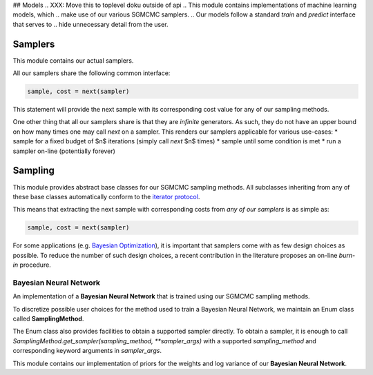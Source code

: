 ## Models
.. XXX: Move this to toplevel doku outside of api
.. This module contains implementations of machine learning models, which 
.. make use of our various SGMCMC samplers. 
.. Our models follow a standard *train* and *predict* interface that serves to 
.. hide unnecessary detail from the user. 


.. Finally, all our samplers can also be used stand-alone, 
.. they do not have a strong dependency on our models or our model interface. 
.. They merely expect a cost function that takes your model parameters as input 
.. and returns a (negative log likelihood) cost value when called.

.. Therefore, it is entirely possible to use them to build custom 
.. implementations of your favorite machine learning method. 


Samplers
==================
This module contains our actual samplers. 

All our samplers share the following common interface:

.. code-block:: python

   sample, cost = next(sampler)

This statement will provide the next sample with its corresponding cost
value for any of our sampling methods. 

.. XXX: Next below should be marked as python code, but inline
.. XXX: Link to python generator docu below [generators]
.. XXX: n should be rendered as math
One other thing that all our samplers share is that they are *infinite* 
generators. As such, they do not have an upper bound on how many times one may 
call *next* on a sampler. 
This renders our samplers applicable for various use-cases:
* sample for a fixed budget of $n$ iterations (simply call *next* $n$ times)
* sample until some condition is met
* run a sampler on-line (potentially forever)

.. XXX: More usecases?



.. XXX: Point out that they may be used in for-loops, but that this requires explicit breaking

Sampling
=====================

This module provides abstract base classes for our SGMCMC sampling methods. 
All subclasses inheriting from any of these base classes automatically conform 
to the 
`iterator protocol <https://docs.python.org/3/library/stdtypes.html#iterator-types>`_.

This means that extracting the next sample with 
corresponding costs from *any of our samplers* is as simple as:

.. code-block:: python

   sample, cost = next(sampler)

For some applications (e.g. `Bayesian Optimization <https://en.wikipedia.org/wiki/Bayesian_optimization>`_), it is important that 
samplers come with as few design choices as possible. 
To reduce the number of such design choices, a recent contribution in the 
literature proposes an on-line *burn-in* procedure. 


========================
Bayesian Neural Network
========================

An implementation of a **Bayesian Neural Network** that is trained 
using our SGMCMC sampling methods. 

..  XXX: Talk about architecture, cost function etc.


To discretize possible user choices for the  method used to train a 
Bayesian Neural Network, we maintain an Enum class called **SamplingMethod**. 

The Enum class also provides facilities to obtain a supported sampler directly. 
To obtain a sampler, it is enough to call 
`SamplingMethod.get_sampler(sampling_method, **sampler_args)`
with a supported `sampling_method` and corresponding keyword arguments in 
`sampler_args`.


This module contains our implementation of priors for the weights and log variance 
of our **Bayesian Neural Network**.
